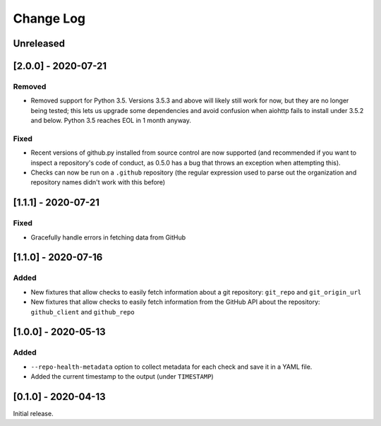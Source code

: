 Change Log
----------

..
   All enhancements and patches to pytest-repo-health will be documented
   in this file.  It adheres to the structure of http://keepachangelog.com/ ,
   but in reStructuredText instead of Markdown (for ease of incorporation into
   Sphinx documentation and the PyPI description).
   
   This project adheres to Semantic Versioning (http://semver.org/).

.. There should always be an "Unreleased" section for changes pending release.

Unreleased
~~~~~~~~~~

[2.0.0] - 2020-07-21
~~~~~~~~~~~~~~~~~~~~

Removed
_______

* Removed support for Python 3.5.  Versions 3.5.3 and above will likely still work for now, but they are no longer being tested; this lets us upgrade some dependencies and avoid confusion when aiohttp fails to install under 3.5.2 and below.  Python 3.5 reaches EOL in 1 month anyway.

Fixed
_____

* Recent versions of github.py installed from source control are now supported (and recommended if you want to inspect a repository's code of conduct, as 0.5.0 has a bug that throws an exception when attempting this).
* Checks can now be run on a ``.github`` repository (the regular expression used to parse out the organization and repository names didn't work with this before)

[1.1.1] - 2020-07-21
~~~~~~~~~~~~~~~~~~~~

Fixed
_____

* Gracefully handle errors in fetching data from GitHub

[1.1.0] - 2020-07-16
~~~~~~~~~~~~~~~~~~~~

Added
_____

* New fixtures that allow checks to easily fetch information about a git
  repository: ``git_repo`` and ``git_origin_url``

* New fixtures that allow checks to easily fetch information from the GitHub API
  about the repository: ``github_client`` and ``github_repo``

[1.0.0] - 2020-05-13
~~~~~~~~~~~~~~~~~~~~

Added
_____

* ``--repo-health-metadata`` option to collect metadata for each check and save it in a YAML file.

* Added the current timestamp to the output (under ``TIMESTAMP``)


[0.1.0] - 2020-04-13
~~~~~~~~~~~~~~~~~~~~~~~~~~~~~~~~~~~~~~~~~~~~~~~~

Initial release.
